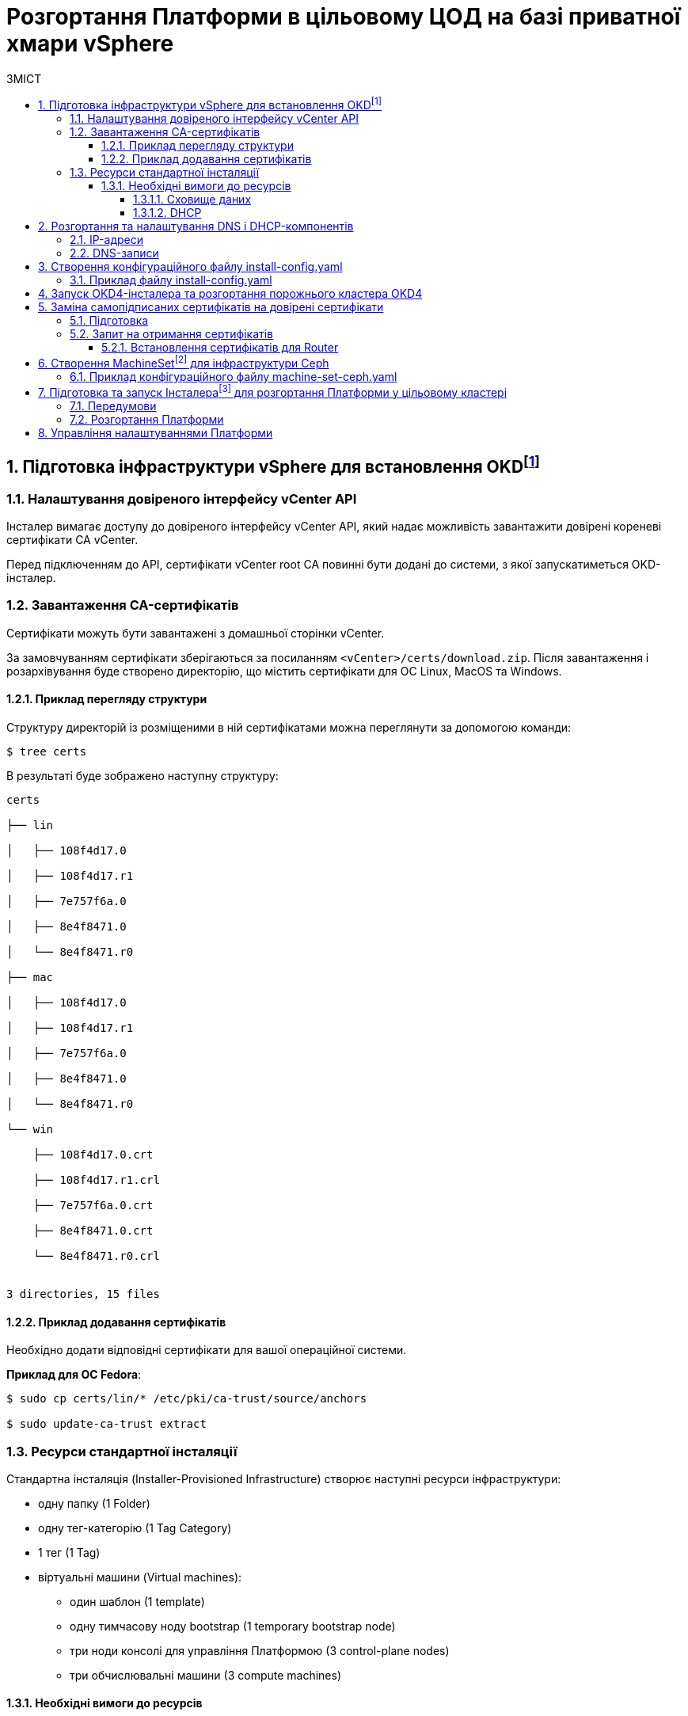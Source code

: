 = Розгортання Платформи в цільовому ЦОД на базі приватної хмари vSphere
:toc:
:toclevels: 5
:toc-title: ЗМІСТ
:sectnums:
:sectnumlevels: 5
:sectanchors:

== Підготовка інфраструктури vSphere для встановлення OKDfootnote:[**OKD** - це дистрибутив Kubernetes, оптимізований для неперервної розробки додатків та розгортання декількох екземплярів ізольованого контейнерного середовища (в нашому випадку - екземплярів реєстру). За детальною інформацією зверніться до https://docs.okd.io/[офіційного джерела].]

=== Налаштування довіреного інтерфейсу vCenter API

Інсталер вимагає доступу до довіреного інтерфейсу vCenter API, який надає можливість завантажити довірені кореневі сертифікати CA vCenter.

Перед підключенням до API, сертифікати vCenter root CA повинні бути додані до системи, з якої запускатиметься OKD-інсталер.

=== Завантаження CA-сертифікатів

Сертифікати можуть бути завантажені з домашньої сторінки vCenter.

За замовчуванням сертифікати зберігаються за посиланням `<vCenter>/certs/download.zip`. Після завантаження і розархівування буде створено директорію, що містить сертифікати для ОС Linux, MacOS та Windows.

==== Приклад перегляду структури

Структуру директорій із розміщеними в ній сертифікатами можна переглянути за допомогою команди:

[source,bash]
----
$ tree certs
----

В результаті буде зображено наступну структуру:

[source,bash]
----
certs

├── lin

│   ├── 108f4d17.0

│   ├── 108f4d17.r1

│   ├── 7e757f6a.0

│   ├── 8e4f8471.0

│   └── 8e4f8471.r0

├── mac

│   ├── 108f4d17.0

│   ├── 108f4d17.r1

│   ├── 7e757f6a.0

│   ├── 8e4f8471.0

│   └── 8e4f8471.r0

└── win

    ├── 108f4d17.0.crt

    ├── 108f4d17.r1.crl

    ├── 7e757f6a.0.crt

    ├── 8e4f8471.0.crt

    └── 8e4f8471.r0.crl


3 directories, 15 files
----

==== Приклад додавання сертифікатів

Необхідно додати відповідні сертифікати для вашої операційної системи.

**Приклад для ОС Fedora**:

[source, bash]
----
$ sudo cp certs/lin/* /etc/pki/ca-trust/source/anchors

$ sudo update-ca-trust extract
----

=== Ресурси стандартної інсталяції

Стандартна інсталяція (Installer-Provisioned Infrastructure) створює наступні ресурси інфраструктури:

* одну папку (1 Folder)
* одну тег-категорію (1 Tag Category)
* 1 тег (1 Tag)
* віртуальні машини (Virtual machines):
    - один шаблон (1 template)
    - одну тимчасову ноду bootstrap (1 temporary bootstrap node)
    - три ноди консолі для управління Платформою (3 control-plane nodes)
    - три обчислювальні машини (3 compute machines)

==== Необхідні вимоги до ресурсів

===== Сховище даних

Разом із ресурсами, описаними вище, стандартне розгортання OKD вимагає мінімум 800 Гб простору для сховища даних.

===== DHCP

Розгортання вимагає налаштування DHCP-сервера для конфігурації мережі.

== Розгортання та налаштування DNS і DHCP-компонентів

=== IP-адреси

Розгортання інфраструктури vSphere (Іnstaller-provisioned vSphere) вимагає двох статичних IP-адрес:

* **Адреса програмного інтерфейсу (API)** - використовується для доступу до API-кластера.

* **Вхідна IP-адреса (Ingress)** - використовується для вхідного трафіку кластера.

Віртуальні ІР-адреси для кожного з них повинні бути визначені у файлі xref:create-install-config-yml[`install-config.yaml`].

=== DNS-записи

DNS-записи (DNS records) повинні бути створені для двох ІР-адрес на будь-якому DNS-сервері, призначеному для середовища. Записи повинні містити значення, описані в таблиці:

[options="header"]
|================================================
|Назва| Значення
|`api.${cluster-name}.${base-domain}`|API VIP
|`*.apps.${cluster-name}.${base-domain}``|Ingress VIP
|================================================

NOTE: `${cluster-name}` та `${base-domain}` - це змінні, що взято із відповідних значень, вказаних у файлі xref:create-install-config-yml[`install-config.yaml`].

[#create-install-config-yml]
== Створення конфігураційного файлу install-config.yaml

Створення файлу `install-config.yaml`, необхідного для розгортання OKD кластеру, виконується наступною командою:

[source,bash]
$ openshift-installer create install-config

Після створення файлу потрібно заповнити необхідні параметри, які будуть представлені в контекстному меню. Створений конфігураційний файл включає тільки необхідні параметри для мінімального розгортання кластера. Для кастомізації налаштувань можна звернутись до офіційної документації.

==== Приклад файлу install-config.yaml

[source,yaml]
----
apiVersion: v1
baseDomain: eua.gov.ua
compute:
- architecture: amd64
  hyperthreading: Enabled
  name: worker
  platform: {}
  replicas: 3
controlPlane:
  architecture: amd64
  hyperthreading: Enabled
  name: master
  platform: {}
  replicas: 3
metadata:
  creationTimestamp: null
  name: mdtuddm
networking:
  clusterNetwork:
  - cidr: 10.128.0.0/14
    hostPrefix: 23
  machineNetwork:
  - cidr: 10.0.0.0/16
  networkType: OVNKubernetes
  serviceNetwork:
  - 172.30.0.0/16
platform:
  vsphere:
    apiVIP: 10.9.1.110
    cluster: HX-02
    datacenter: HXDP-02
    defaultDatastore: NCR_Data2
    ingressVIP: 10.9.1.111
    network: EPAM_OKD_Vlan9_EPG
    password: <password>
    username: epam_dev1@vsphere.local
    vCenter: vcsa.ncr.loc
publish: External
pullSecret: '{"auths":{"fake":{"auth":"aWQ6cGFzcwo="}}}'
sshKey: |
  <ssh_key>
----

== Запуск OKD4-інсталера та розгортання порожнього кластера OKD4

Після створення файлу `install-config.yaml`, для розгортання OKD-кластера необхідно виконати наступну команду:

[source,bash]
----
$ openshift-installer create cluster
----

NOTE: Процес розгортання кластера зазвичай займає до 1,5 години часу.

При успішному розгортанні, в результаті виконання команди будуть представлені наступні параметри доступу до кластера:

* логін;
* пароль;
* посилання на веб-консоль кластера.

В директорії, де виконувалася команда, буде створено ряд файлів, що зберігають статус кластера, необдхіний для його деінсталяції.

Також в цій директорії з'явиться папка `/auth`, в якій буде збережено два файли для автентифікації для роботи з кластером через **веб-консоль** та **інтерфейс командного рядка** OKD (OKD CLI).

NOTE: Після запуску процесу розгортання кластера, Інсталер видаляє `install-config.yaml`, тому рекомендовано виконати резервування цього файлу, якщо є потреба розгортання кількох кластерів.

== Заміна самопідписаних сертифікатів на довірені сертифікати

Для заміни самопідписаних (self-signed) сертифікатів на довірені (trusted) необхідно спочатку отримати ці сертифікати.

В цьому пункті розглянуто отримання безкоштовних сертифікатів https://letsencrypt.org/[Let's Encrypt] та їх встановлення на сервер.

Отримання сертифікатів Let's Encrypt здійснено за допомогою утиліти https://github.com/acmesh-official/acme.sh[acme.sh].

TIP: Для отримання розширених деталей щодо використання Let's Encrypt на базі ACME-протоколу, зверніться до https://letsencrypt.org/docs/client-options/[офіційного джерела].

=== Підготовка
Необхідно клонувати утиліту acme.sh із репозиторію GitHub:

[source,bash]
----
$ cd $HOME
$ git clone https://github.com/neilpang/acme.sh
$ cd acme.sh
----

=== Запит на отримання сертифікатів

1) Для того, щоб полегшити процес отримання сертифікатів, необхідно задати дві змінні середовища. Перша змінна повинна вказувати на API Endpoint. Переконайтесь, що ви увійшли до OKD як `system:admin` і використовуєте CLI-консоль Openshift, щоб знайти API Endpoint URL.

[source,bash]
----
$ oc whoami --show-server
----

**Приклад отриманої відповіді**:
----
https://api.e954.ocp4.opentlc.com:6443
----

2) Тепер встановіть змінну `LE_API` для повністю визначеного доменного імені API:

[source,bash]
----
$ export LE_API=$(oc whoami --show-server | cut -f 2 -d ':' | cut -f 3 -d '/' | sed 's/-api././')
----

3) Встановіть другу змінну `LE_WILDCARD` для вашого Wildcard Domain:

[source,bash]
----
$ export LE_WILDCARD=$(oc get ingresscontroller default -n openshift-ingress-operator -o jsonpath='{.status.domain}')
----

4) Запускаємо скрипт acme.sh:

[source,bash]
----
$ ${HOME}/acme.sh/acme.sh --issue -d ${LE_API} -d *.${LE_WILDCARD} --dns
----

**Приклад отриманої відповіді**:

[source, bash]
----
$  ./acme.sh --issue -d  ${LE_API} -d \*.${LE_WILDCARD} --dns --yes-I-know-dns-manual-mode-enough-go-ahead-please
[Wed Jul 28 18:37:33 EEST 2021] Using CA: https://acme-v02.api.letsencrypt.org/directory
[Wed Jul 28 18:37:33 EEST 2021] Creating domain key
[Wed Jul 28 18:37:33 EEST 2021] The domain key is here: $HOME/.acme.sh/api.e954.ocp4.opentlc.com/api.e954.ocp4.opentlc.com.key
[Wed Jul 28 18:37:33 EEST 2021] Multi domain='DNS:api.e954.ocp4.opentlc.com,DNS:*.apps.e954.ocp4.opentlc.com'
[Wed Jul 28 18:37:33 EEST 2021] Getting domain auth token for each domain
[Wed Jul 28 18:37:37 EEST 2021] Getting webroot for domain='cluster-e954-api.e954.ocp4.opentlc.com'
[Wed Jul 28 18:37:37 EEST 2021] Getting webroot for domain=‘*.apps.cluster-e954-api.e954.ocp4.opentlc.com’
[Wed Jul 28 18:37:38 EEST 2021] Add the following TXT record:
[Wed Jul 28 18:37:38 EEST 2021] Domain: '_acme-challenge.api.e954.ocp4.opentlc.com'
[Wed Jul 28 18:37:38 EEST 2021] TXT value: 'VZ2z3XUe4cdNLwYF7UplBj7ZTD8lO9Een0yTD7m_Bbo'
[Wed Jul 28 18:37:38 EEST 2021] Please be aware that you prepend _acme-challenge. before your domain
[Wed Jul 28 18:37:38 EEST 2021] so the resulting subdomain will be: _acme-challenge.api.e954.ocp4.opentlc.com
[Wed Jul 28 18:37:38 EEST 2021] Add the following TXT record:
[Wed Jul 28 18:37:38 EEST 2021] Domain: '_acme-challenge.apps.e954.ocp4.opentlc.com'
[Wed Jul 28 18:37:38 EEST 2021] TXT value: 'f4KeyXkpSissmiLbIIoDHm5BJ6tOBTA0D8DyK5sl46g'
[Wed Jul 28 18:37:38 EEST 2021] Please be aware that you prepend _acme-challenge. before your domain
[Wed Jul 28 18:37:38 EEST 2021] so the resulting subdomain will be: _acme-challenge.apps.e954.ocp4.opentlc.com
[Wed Jul 28 18:37:38 EEST 2021] Please add the TXT records to the domains, and re-run with --renew.
[Wed Jul 28 18:37:38 EEST 2021] Please add '--debug' or '--log' to check more details.
----

CAUTION: DNS-записи з попередньої відповіді необхідно додати на DNS-сервері, що відповідає за зону `e954.ocp4.opentlc.com` (**значення зони тут є прикладом**). Таким чином, TXT-записи повинні мати наступний вигляд:

**TXT-запис 1**
[source,bash]
----
_acme-challenge.api.e954.ocp4.opentlc.com TXT value: 'VZ2z3XUe4cdNLwYF7UplBj7ZTD8lO9Een0yTD7m_Bbo'
----

**TXT-запис 2**
[source,bash]
----
_acme-challenge.apps.e954.ocp4.opentlc.com TXT value: 'f4KeyXkpSissmiLbIIoDHm5BJ6tOBTA0D8DyK5sl46g'
----

6) Після цього необхідно повторно запустити команду `acme.sh`:

[source,bash]
----
$ acme.sh --renew -d e954.ocp4.opentlc.com --yes-I-know-dns-manual-mode-enough-go-ahead-please
----

7) Після успішного виконання попередніх пунктів необхідно запустити наступні команди.

Зазвичай, хорошим підходом є перенесення сертифікатів із шляху acme.sh за замовчуванням (default path) до більш зручної директорії. Для цього можна використати `—install-cert`-ключ скрипта `acme.sh` для копіювання сертифікатів до `$HOME/certificates`, для прикладу:


[source,bash]
----
$ export CERTDIR=$HOME/certificates

$ mkdir -p ${CERTDIR} ${HOME}/acme.sh/acme.sh --install-cert -d ${LE_API} -d *.${LE_WILDCARD} --cert-file ${CERTDIR}/cert.pem --key-file ${CERTDIR}/key.pem --fullchain-file ${CERTDIR}/fullchain.pem --ca-file ${CERTDIR}/ca.cer
----

==== Встановлення сертифікатів для Router
* Необхідно створити секрет. Для цього виконайте наступну команду:

[source,bash]
----
$ oc create secret tls router-certs --cert=${CERTDIR}/fullchain.pem --key=${CERTDIR}/key.pem -n openshift-ingress
----

* Після виконання попередніх кроків, необхідно оновити Custom Resource:

[source,bash]
----
$ oc patch ingresscontroller default -n openshift-ingress-operator --type=merge --patch='{"spec": 	{ "defaultCertificate": { "name": "router-certs" }}}'
----

== Створення MachineSetfootnote:[**Ресурси MachineSet** - це групи машин. Набори машин призначені для машин як набори копій (реплік) для Pods, в яких розгорнуто контейнери. Якщо вам потрібно більше машин або, навпаки, необхідно зменшити їх кількість, можна змінити значенням поля реплік на рівні MachineSet, щоб задовольнити ваші обчислювальні потреби. Для детальної інформації щодо створення MachineSet зверніться до https://docs.openshift.com/container-platform/4.6/machine_management/creating_machinesets/creating-machineset-vsphere.html[офіційного джерела.]] для інфраструктури Ceph

Для розгортання Платформи необхідно створити MachineSet для системи зберігання даних https://ceph.io/en/[Ceph]. Для цього необхідно використати конфігураційний файл `machine-set-ceph.yaml`, в якому необхідно змінити назву кластера.

=== Приклад конфігураційного файлу machine-set-ceph.yaml

[source, yaml]
----
kind: MachineSet
metadata:
  name: mdtuddm-b86zw-ceph
  namespace: openshift-machine-api
  labels:
    machine.openshift.io/cluster-api-cluster: mdtuddm-b86zw
spec:
  replicas: 3
  selector:
    matchLabels:
      machine.openshift.io/cluster-api-cluster: mdtuddm-b86zw
      machine.openshift.io/cluster-api-machineset: mdtuddm-b86zw-ceph
  template:
    metadata:
      labels:
        machine.openshift.io/cluster-api-cluster: mdtuddm-b86zw
        machine.openshift.io/cluster-api-machine-role: worker
        machine.openshift.io/cluster-api-machine-type: worker
        machine.openshift.io/cluster-api-machineset: mdtuddm-b86zw-ceph
    spec:
      taints:
        - effect: NoSchedule
          key: node.ocs.openshift.io/storage
          value: 'true'
      metadata:
        labels:
          cluster.ocs.openshift.io/openshift-storage: ''
      providerSpec:
        value:
          numCoresPerSocket: 1
          diskGiB: 120
          snapshot: ''
          userDataSecret:
            name: worker-user-data
          memoryMiB: 73728
          credentialsSecret:
            name: vsphere-cloud-credentials
          network:
            devices:
              - networkName: EPAM_OKD_Vlan9_EPG
          metadata:
            creationTimestamp: null
          numCPUs: 16
          kind: VSphereMachineProviderSpec
          workspace:
            datacenter: HXDP-02
            datastore: NCR_Data2
            folder: /HXDP-02/vm/mdtuddm-b86zw
            resourcePool: /HXDP-02/host/HX-02/Resources
            server: vcsa.ncr.loc
          template: mdtuddm-b86zw-rhcos
          apiVersion: vsphereprovider.openshift.io/v1beta1
----

Після редагування файлу відповідно до назви кластера, необхідно виконати команду, що створить необхідний MachineSet та відповідну кількість нод для розгортання сховища даних Ceph.

TIP: В нашому випадку назва кластера визначена в YAML-файлі як `mdtuddm-b86zw`.

== Підготовка та запуск Інсталераfootnote:[**Інсталер** - набір команд (скрипт) для розгортання Платформи.] для розгортання Платформи у цільовому кластері

Для запуску Інсталера, необхідно виконати ряд умов з підготовки робочої станції, з якої запускатиметься Інсталер. Нижче розглянуто приклад такої підготовки на базі Ubuntu 20.04 LTS.

=== Передумови

Перед запуском скрипта з інсталювання Платформи необхідно виконати наступні кроки:

* Завантажити Інсталер відповідної версії та порівняти чексуми, щоб впевнитись, що Інсталер завантажився коректно:

[source, bash]
----
$ echo "$(cat [INSTALLER_NAME].zip.sha256) [INSTALLER_NAME].zip" | sha256sum --check
----

* Встановити докер (див. інструкцію нижче):
https://docs.docker.com/engine/install/


=== Розгортання Платформи

Для розгортання Платформи необхідно виконати набір наступних кроків:

* Розпакувати Інсталер в окрему директорію та увійти до неї.

* Додати сертифікати та допоміжні файли сервісу `digital-signature-ops` в директорію `certificates`:

** sign.key.device-type
** sign.key.file.issuer
** sign.key.file.password
** sign.key.hardware.device
** sign.key.hardware.password
** sign.key.hardware.type
** CACertificates.p7b
** CAs.json
** Key-6.dat
** allowed-keys.yml
** osplm.ini

* Запустити інсталяційний контейнер з усіма інструментами, які необхідні для розгортання платформи:

[source, bash]
----
$ bash docker_load.sh
----

* Увійти до OKD, виконавши команду:

[source, bash]
----
$ oc login
----

* Встановити необхідні параметри:

[source, bash]
----
# VAULT_IP встановлюється тільки для VSphere
$ export VAULT_IP=xxx.xxx.xxx.xxx
$ export idgovuaClientId=XXXXXXXXXXX
$ export idgovuaClientSecret=YYYYYYYYYYY
----

* Виконати команду, що запускає install-скрипт:

[source, bash]
----
$ bash install.sh -i
----

== Управління налаштуваннями Платформи

Управління кластером відбувається за методологією https://about.gitlab.com/topics/gitops/[GitOps]. Це означає, що будь-які зміни в конфігурації кластера, компонентів кластера та компонентів Платформи відбувається через зміну конфігурації кластера в git-гілці відповідного компонента.

Метадані усіх компонентів, для яких реалізовано управління через GitOps-підхід, зберігаються в компоненті `cluster-mgmt`.

Нижче представлено cписок компонентів, для яких наразі імплементований GitOps-підхід:

- `catalog-source`;
- `storage`;
- `monitoring`;
- `logging`;
- `service-mesh`;
- `backup-management`;
- `control-plane-nexus`;
- `user-management`;
- `external-integration-mocks`